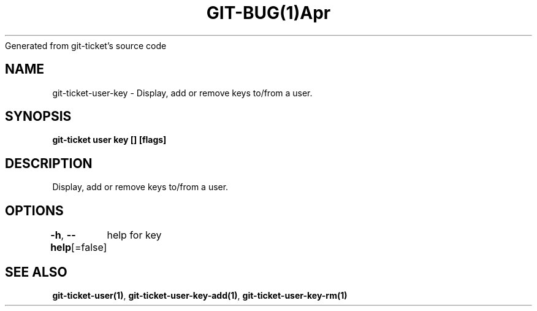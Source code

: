 .nh
.TH GIT\-BUG(1)Apr 2019
Generated from git\-ticket's source code

.SH NAME
.PP
git\-ticket\-user\-key \- Display, add or remove keys to/from a user.


.SH SYNOPSIS
.PP
\fBgit\-ticket user key [] [flags]\fP


.SH DESCRIPTION
.PP
Display, add or remove keys to/from a user.


.SH OPTIONS
.PP
\fB\-h\fP, \fB\-\-help\fP[=false]
	help for key


.SH SEE ALSO
.PP
\fBgit\-ticket\-user(1)\fP, \fBgit\-ticket\-user\-key\-add(1)\fP, \fBgit\-ticket\-user\-key\-rm(1)\fP
